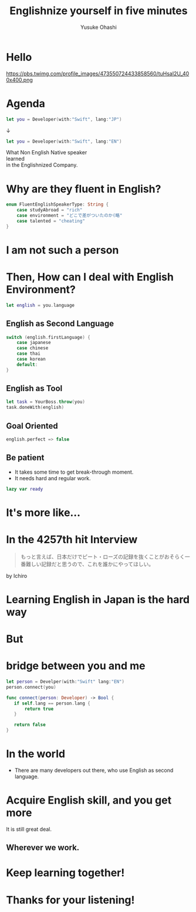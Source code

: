 #+TITLE: Englishnize yourself in five minutes
#+AUTHOR: Yusuke Ohashi
#+EMAIL: Rakuten, Inc.
#+REVEAL_THEME: blood
#+REVEAL_ROOT: https://cdnjs.cloudflare.com/ajax/libs/reveal.js/3.3.0/
#+REVEAL_TRANS: linear
#+REVEAL_PLUGINS: (highlight)
#+REVEAL_EXTRA_CSS: ../css/modification.css
#+OPTIONS: toc:nil
#+OPTIONS: num:nil
#+OPTIONS: \n:t

* Hello

[[http://jp.rakuten-static.com/1/bu/corp/global/im/news/rakuten-logo-global.jpg]]

#+attr_html: :width 280px
https://pbs.twimg.com/profile_images/473550724433858560/tuHsaI2U_400x400.png

* Agenda

#+BEGIN_SRC swift
let you = Developer(with:"Swift", lang:"JP")
#+END_SRC

↓
#+BEGIN_SRC swift
let you = Developer(with:"Swift", lang:"EN")
#+END_SRC

#+REVEAL: split
What Non English Native speaker
learned
in the Englishnized Company.

* Why are they fluent in English?

#+BEGIN_SRC swift
enum FluentEnglishSpeakerType: String {
    case studyAbroad = "rich"
    case environment = "どこで差がついたのか(略"
    case talented = "cheating"
}
#+END_SRC

* I am not such a person

* Then, How can I deal with English Environment?

#+BEGIN_SRC swift
let english = you.language
#+END_SRC

** English as Second Language

#+BEGIN_SRC swift
switch (english.firstLanguage) {
    case japanese
    case chinese
    case thai
    case korean
    default:
}
#+END_SRC

** English as Tool

#+BEGIN_SRC swift
let task = YourBoss.throw(you)
task.doneWith(english)
#+END_SRC

** Goal Oriented

#+BEGIN_SRC swift
english.perfect => false
#+END_SRC

** Be patient

- It takes some time to get break-through moment.
- It needs hard and regular work.

#+REVEAL: split

#+BEGIN_SRC swift
lazy var ready
#+END_SRC

* It's more like...
* In the 4257th hit Interview

#+BEGIN_QUOTE
もっと言えば、日本だけでピート・ローズの記録を抜くことがおそらく一番難しい記録だと思うので、これを誰かにやってほしい。
#+END_QUOTE

by Ichiro

* Learning English in Japan is the hard way
* But
* bridge between you and me

#+BEGIN_SRC swift
let person = Develper(with:"Swift" lang:"EN")
person.connect(you)

func connect(person: Developer) -> Bool {
   if self.lang == person.lang {
       return true
   }

   return false
}
#+END_SRC

* In the world

- There are many developers out there, who use English as second language.

* Acquire English skill, and you get more

It is still great deal.

** Wherever we work.

* Keep learning together!

* Thanks for your listening!
